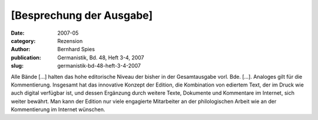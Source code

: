 [Besprechung der Ausgabe]
=========================

:date: 2007-05
:category: Rezension
:author: Bernhard Spies
:publication: Germanistik, Bd. 48, Heft 3-4, 2007
:slug: germanistik-bd-48-heft-3-4-2007

Alle Bände [...] halten das hohe editorische Niveau der bisher in der Gesamtausgabe vorl. Bde. [...]. Analoges gilt für die Kommentierung. Insgesamt hat das innovative Konzept der Edition, die Kombination von ediertem Text, der im Druck wie auch digital verfügbar ist, und dessen Ergänzung durch weitere Texte, Dokumente und Kommentare im Internet, sich weiter bewährt. Man kann der Edition nur viele engagierte Mitarbeiter an der philologischen Arbeit wie an der Kommentierung im Internet wünschen.
